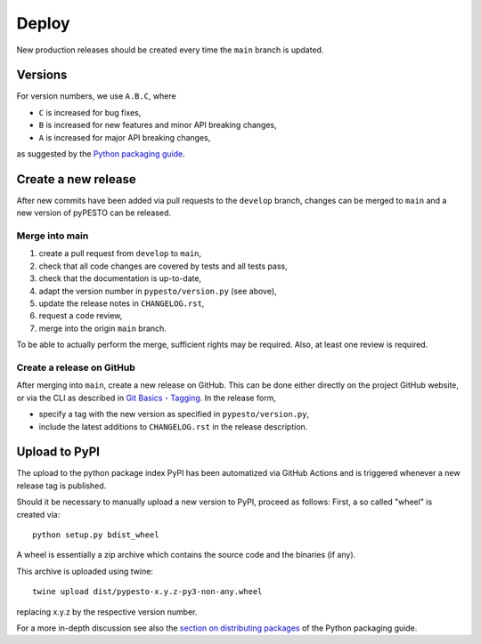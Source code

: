 Deploy
======

New production releases should be created every time the ``main`` branch is
updated.

Versions
--------

For version numbers, we use ``A.B.C``, where

* ``C`` is increased for bug fixes,
* ``B`` is increased for new features and minor API breaking changes,
* ``A`` is increased for major API breaking changes,

as suggested by the `Python packaging guide <https://packaging.python.org>`_.

Create a new release
--------------------

After new commits have been added via pull requests to the ``develop`` branch,
changes can be merged to ``main`` and a new version of pyPESTO can be released.

Merge into main
~~~~~~~~~~~~~~~

1. create a pull request from ``develop`` to ``main``,
2. check that all code changes are covered by tests and all tests pass,
3. check that the documentation is up-to-date,
4. adapt the version number in ``pypesto/version.py`` (see above),
5. update the release notes in ``CHANGELOG.rst``,
6. request a code review,
7. merge into the origin ``main`` branch.

To be able to actually perform the merge, sufficient rights may be required.
Also, at least one review is required.

Create a release on GitHub
~~~~~~~~~~~~~~~~~~~~~~~~~~

After merging into ``main``, create a new release on GitHub. This can be done
either directly on the project GitHub website, or via the CLI as described
in
`Git Basics - Tagging <https://git-scm.com/book/en/v2/Git-Basics-Tagging>`_.
In the release form,

* specify a tag with the new version as specified in ``pypesto/version.py``,
* include the latest additions to ``CHANGELOG.rst`` in the release
  description.

Upload to PyPI
--------------

The upload to the python package index PyPI has been automatized via GitHub
Actions and is triggered whenever a new release tag is published.

Should it be necessary to manually upload a new version to PyPI,
proceed as follows: First, a so called "wheel" is created via::

    python setup.py bdist_wheel

A wheel is essentially a zip archive which contains the source code
and the binaries (if any).

This archive is uploaded using twine::

    twine upload dist/pypesto-x.y.z-py3-non-any.wheel

replacing x.y.z by the respective version number.

For a more in-depth discussion see also the
`section on distributing packages
<https://packaging.python.org/tutorials/distributing-packages>`_
of the Python packaging guide.
